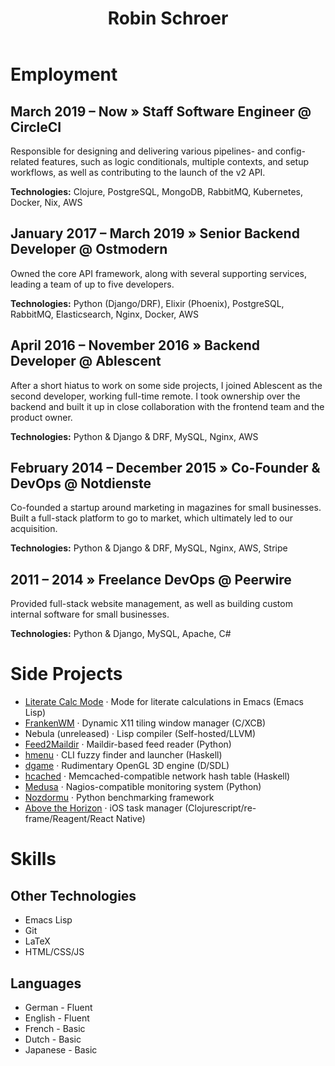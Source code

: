 #+TITLE: Robin Schroer

* Employment

** March 2019 -- Now » Staff Software Engineer @ CircleCI

Responsible for designing and delivering various pipelines- and
config-related features, such as logic conditionals, multiple
contexts, and setup workflows, as well as contributing to the launch
of the v2 API. \newline

*Technologies:* Clojure, PostgreSQL, MongoDB, RabbitMQ, Kubernetes,
Docker, Nix, AWS

** January 2017 -- March 2019 » Senior Backend Developer @ Ostmodern

Owned the core API framework, along with several supporting services,
leading a team of up to five developers. \newline

*Technologies:* Python (Django/DRF), Elixir (Phoenix), PostgreSQL,
RabbitMQ, Elasticsearch, Nginx, Docker, AWS

** April 2016 -- November 2016 » Backend Developer @ Ablescent

After a short hiatus to work on some side projects, I joined Ablescent
as the second developer, working full-time remote. I took ownership
over the backend and built it up in close collaboration with the
frontend team and the product owner. \newline

*Technologies:* Python & Django & DRF, MySQL, Nginx, AWS

** February 2014 -- December 2015 » Co-Founder & DevOps @ Notdienste

Co-founded a startup around marketing in magazines for small
businesses. Built a full-stack platform to go to market, which
ultimately led to our acquisition. \newline

*Technologies:* Python & Django & DRF, MySQL, Nginx, AWS, Stripe

** 2011 -- 2014 » Freelance DevOps @ Peerwire

Provided full-stack website management, as well as building custom
internal software for small businesses. \newline

*Technologies:* Python & Django, MySQL, Apache, C#

\pagebreak

* Side Projects

- [[https://github.com/sulami/literate-calc-mode.el][Literate Calc Mode]] · Mode for literate calculations in Emacs (Emacs Lisp)
- [[https://github.com/sulami/frankenwm][FrankenWM]] · Dynamic X11 tiling window manager (C/XCB)
- Nebula (unreleased) · Lisp compiler (Self-hosted/LLVM)
- [[https://github.com/sulami/feed2maildir][Feed2Maildir]] · Maildir-based feed reader (Python)
- [[https://github.com/sulami/hmenu][hmenu]] · CLI fuzzy finder and launcher (Haskell)
- [[https://github.com/sulami/dgame][dgame]] · Rudimentary OpenGL 3D engine (D/SDL)
- [[https://github.com/sulami/hcached][hcached]] · Memcached-compatible network hash table (Haskell)
- [[https://github.com/sulami/medusa][Medusa]] · Nagios-compatible monitoring system (Python)
- [[https://github.com/sulami/nozdormu][Nozdormu]] · Python benchmarking framework
- [[https://github.com/sulami/above-the-horizon][Above the Horizon]] · iOS task manager (Clojurescript/re-frame/Reagent/React Native)

* Skills

** Other Technologies

- Emacs Lisp
- Git
- LaTeX
- HTML/CSS/JS

** Languages

- German - Fluent
- English - Fluent
- French - Basic
- Dutch - Basic
- Japanese - Basic
